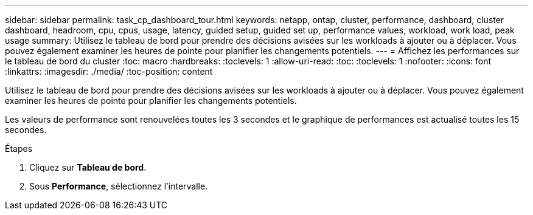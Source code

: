 ---
sidebar: sidebar 
permalink: task_cp_dashboard_tour.html 
keywords: netapp, ontap, cluster, performance, dashboard, cluster dashboard, headroom, cpu, cpus, usage, latency, guided setup, guided set up, performance values, workload, work load, peak usage 
summary: Utilisez le tableau de bord pour prendre des décisions avisées sur les workloads à ajouter ou à déplacer. Vous pouvez également examiner les heures de pointe pour planifier les changements potentiels. 
---
= Affichez les performances sur le tableau de bord du cluster
:toc: macro
:hardbreaks:
:toclevels: 1
:allow-uri-read: 
:toc: 
:toclevels: 1
:nofooter: 
:icons: font
:linkattrs: 
:imagesdir: ./media/
:toc-position: content


[role="lead"]
Utilisez le tableau de bord pour prendre des décisions avisées sur les workloads à ajouter ou à déplacer. Vous pouvez également examiner les heures de pointe pour planifier les changements potentiels.

Les valeurs de performance sont renouvelées toutes les 3 secondes et le graphique de performances est actualisé toutes les 15 secondes.

.Étapes
. Cliquez sur *Tableau de bord*.
. Sous *Performance*, sélectionnez l'intervalle.

